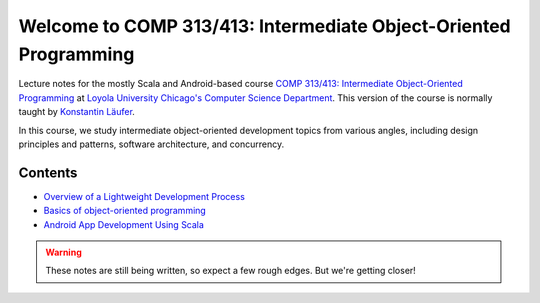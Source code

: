 Welcome to COMP 313/413: Intermediate Object-Oriented Programming
=================================================================

Lecture notes for the mostly Scala and Android-based course `COMP
313/413: Intermediate Object-Oriented Programming
<http://courses.cs.luc.edu/html/comp313.html>`_ at `Loyola University
Chicago's <http://luc.edu>`_ `Computer Science Department
<http://luc.edu/cs>`_. This version of the course is normally taught
by `Konstantin Läufer <https://github.com/klaeufer>`_.

In this course, we study intermediate object-oriented development
topics from various angles, including design principles and patterns,
software architecture, and concurrency.

Contents
--------

- `Overview of a Lightweight Development Process <source/devprocess.rst>`_
- `Basics of object-oriented programming <source/basicoop.rst>`_
- `Android App Development Using Scala <source/scalaandroiddev.rst>`_

.. warning:: These notes are still being written, so expect a few rough edges. But we're getting closer!

	 
